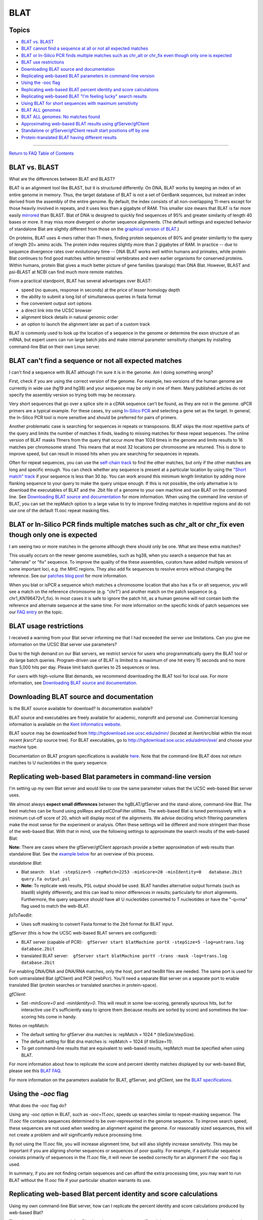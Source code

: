 BLAT
====

Topics
------

-  `BLAT vs. BLAST <#blat1>`__
-  `BLAT cannot find a sequence at all or not all expected
   matches <#blat1b>`__
-  `BLAT or In-Silico PCR finds multiple matches such as chr_alt or
   chr_fix even though only one is expected <#blat1c>`__
-  `BLAT use restrictions <#blat2>`__
-  `Downloading BLAT source and documentation <#blat3>`__
-  `Replicating web-based BLAT parameters in command-line
   version <#blat5>`__
-  `Using the -ooc flag <#blat6>`__
-  `Replicating web-based BLAT percent identity and score
   calculations <#blat4>`__
-  `Replicating web-based BLAT "I'm feeling lucky" search
   results <#blat7>`__
-  `Using BLAT for short sequences with maximum sensitivity <#blat8>`__
-  `BLAT ALL genomes <#blat9>`__
-  `BLAT ALL genomes: No matches found <#blat10>`__
-  `Approximating web-based BLAT results using
   gfServer/gfClient <#blat11>`__
-  `Standalone or gfServer/gfClient result start positions off by
   one <#blat12>`__
-  `Protein-translated BLAT having different results <#blat13>`__

--------------

`Return to FAQ Table of Contents <index.html>`__

BLAT vs. BLAST
--------------

What are the differences between BLAT and BLAST?
                                                

BLAT is an alignment tool like BLAST, but it is structured differently.
On DNA, BLAT works by keeping an index of an entire genome in memory.
Thus, the target database of BLAT is not a set of GenBank sequences, but
instead an index derived from the assembly of the entire genome. By
default, the index consists of all non-overlapping 11-mers except for
those heavily involved in repeats, and it uses less than a gigabyte of
RAM. This smaller size means that BLAT is far more easily
`mirrored <../goldenPath/help/mirror.html>`__ than BLAST. Blat of DNA is
designed to quickly find sequences of 95% and greater similarity of
length 40 bases or more. It may miss more divergent or shorter sequence
alignments. (The default settings and expected behavior of standalone
Blat are slightly different from those on the `graphical version of
BLAT <../cgi-bin/hgBlat>`__.)

On proteins, BLAT uses 4-mers rather than 11-mers, finding protein
sequences of 80% and greater similarity to the query of length 20+ amino
acids. The protein index requires slightly more than 2 gigabytes of RAM.
In practice -- due to sequence divergence rates over evolutionary time
-- DNA BLAT works well within humans and primates, while protein Blat
continues to find good matches within terrestrial vertebrates and even
earlier organisms for conserved proteins. Within humans, protein Blat
gives a much better picture of gene families (paralogs) than DNA Blat.
However, BLAST and psi-BLAST at NCBI can find much more remote matches.

From a practical standpoint, BLAT has several advantages over BLAST:

-  speed (no queues, response in seconds) at the price of lesser
   homology depth
-  the ability to submit a long list of simultaneous queries in fasta
   format
-  five convenient output sort options
-  a direct link into the UCSC browser
-  alignment block details in natural genomic order
-  an option to launch the alignment later as part of a custom track

BLAT is commonly used to look up the location of a sequence in the
genome or determine the exon structure of an mRNA, but expert users can
run large batch jobs and make internal parameter sensitivity changes by
installing command-line Blat on their own Linux server.

BLAT can't find a sequence or not all expected matches
------------------------------------------------------

I can't find a sequence with BLAT although I'm sure it is in the genome. Am I doing something wrong?
                                                                                                    

First, check if you are using the correct version of the genome. For
example, two versions of the human genome are currently in wide use
(hg19 and hg38) and your sequence may be only in one of them. Many
published articles do not specify the assembly version so trying both
may be necessary.

Very short sequences that go over a splice site in a cDNA sequence can't
be found, as they are not in the genome. qPCR primers are a typical
example. For these cases, try using `In-Silico PCR <../cgi-bin/hgPcr>`__
and selecting a gene set as the target. In general, the In-Silico PCR
tool is more sensitive and should be preferred for pairs of primers.

Another problematic case is searching for sequences in repeats or
transposons. BLAT skips the most repetitive parts of the query and
limits the number of matches it finds, leading to missing matches for
these repeat sequences. The online version of BLAT masks 11mers from the
query that occur more than 1024 times in the genome and limits results
to 16 matches per chromosome strand. This means that at most 32
locations per chromosome are returned. This is done to improve speed,
but can result in missed hits when you are searching for sequences in
repeats.

Often for repeat sequences, you can use the `self-chain
track <../cgi-bin/hgTrackUi?db=hg38&g=chainSelf>`__ to find the other
matches, but only if the other matches are long and specific enough. You
can check whether any sequence is present at a particular location by
using the `"Short match"
track <../cgi-bin/hgTrackUi?db=hg38&g=oligoMatch>`__ if your sequence is
less than 30 bp. You can work around this minimum length limitation by
adding more flanking sequence to your query to make the query unique
enough. If this is not possible, the only alternative is to download the
executables of BLAT and the .2bit file of a genome to your own machine
and use BLAT on the command line. See `Downloading BLAT source and
documentation <#blat3>`__ for more information. When using the command
line version of BLAT, you can set the repMatch option to a large value
to try to improve finding matches in repetitive regions and do not use
one of the default 11.ooc repeat masking files.

BLAT or In-Silico PCR finds multiple matches such as chr_alt or chr_fix even though only one is expected
--------------------------------------------------------------------------------------------------------

I am seeing two or more matches in the genome although there should only be one. What are these extra matches?
                                                                                                              

This usually occurs on the newer genome assmeblies, such as hg38, when
you search a sequence that has an "alternate" or "fix" sequence. To
improve the quality of the these assemblies, curators have added
multiple versions of some important loci, e.g. the MHC regions. They
also add fix sequences to resolve errors without changing the reference.
See our `patches blog post <http://genome.ucsc.edu/blog/patches/>`__ for
more information.

When you blat or isPCR a sequence which matches a chromosome location
that also has a fix or alt sequence, you will see a match on the
reference chromosome (e.g. "chr1") and another match on the patch
sequence (e.g. chr1_KN196472v1_fix). In most cases it is safe to ignore
the patch hit, as a human genome will not contain both the reference and
alternate sequence at the same time. For more information on the
specific kinds of patch sequences see our `FAQ
entry <FAQdownloads#downloadAlt>`__ on the topic.

BLAT usage restrictions
-----------------------

I received a warning from your Blat server informing me that I had exceeded the server use limitations. Can you give me information on the UCSC Blat server use parameters?
                                                                                                                                                                           

Due to the high demand on our Blat servers, we restrict service for
users who programmatically query the BLAT tool or do large batch
queries. Program-driven use of BLAT is limited to a maximum of one hit
every 15 seconds and no more than 5,000 hits per day. Please limit batch
queries to 25 sequences or less.

For users with high-volume Blat demands, we recommend downloading the
BLAT tool for local use. For more information, see `Downloading BLAT
source and documentation <#blat3>`__.

Downloading BLAT source and documentation
-----------------------------------------

Is the BLAT source available for download? Is documentation available?
                                                                      

BLAT source and executables are freely available for academic, nonprofit
and personal use. Commercial licensing information is available on the
`Kent Informatics website <http://www.kentinformatics.com>`__.

BLAT source may be downloaded from http://hgdownload.soe.ucsc.edu/admin/
(located at /kent/src/blat within the most recent jksrci*.zip source
tree). For BLAT executables, go to
http://hgdownload.soe.ucsc.edu/admin/exe/ and choose your machine type.

Documentation on BLAT program specifications is available
`here <../goldenPath/help/blatSpec.html>`__. Note that the command-line
BLAT does not return matches to U nucleotides in the query sequence.

Replicating web-based Blat parameters in command-line version
-------------------------------------------------------------

I'm setting up my own Blat server and would like to use the same parameter values that the UCSC web-based Blat server uses.
                                                                                                                           

We almost always **expect small differences** between the
hgBLAT/gfServer and the stand-alone, command-line Blat. The best matches
can be found using pslReps and pslCDnaFilter utilities. The web-based
Blat is tuned permissively with a minimum cut-off score of 20, which
will display most of the alignments. We advise deciding which filtering
parameters make the most sense for the experiment or analysis. Often
these settings will be different and more stringent than those of the
web-based Blat. With that in mind, use the following settings to
approximate the search results of the web-based Blat:

**Note:** There are cases where the gfServer/gfClient approach provide a
better approximation of web results than standalone Blat. See the
`example below <#blat11>`__ for an overview of this process.

*standalone Blat*:

-  Blat search:
      ``blat -stepSize=5 -repMatch=2253 -minScore=20 -minIdentity=0   database.2bit query.fa output.psl``
-  **Note:** To replicate web results, PSL output should be used. BLAT
   handles alternative output formats (such as blast8) slightly
   differently, and this can lead to minor differences in results;
   particularly for short alignments. Furthermore, the query sequence
   should have all U nucleotides converted to T nucleotides or have the
   "-q=rna" flag used to match the web-BLAT.

*faToTwoBit*:

-  Uses soft masking to convert Fasta format to the 2bit format for BLAT
   input.

*gfServer* (this is how the UCSC web-based BLAT servers are configured):

-  BLAT server (capable of PCR):
      ``gfServer start blatMachine portX -stepSize=5 -log=untrans.log    database.2bit``
-  translated BLAT server:
      ``gfServer start blatMachine portY -trans -mask -log=trans.log    database.2bit``

For enabling DNA/DNA and DNA/RNA matches, only the host, port and twoBit
files are needed. The same port is used for both untranslated Blat
(gfClient) and PCR (webPcr). You'll need a separate Blat server on a
separate port to enable translated Blat (protein searches or translated
searches in protein-space).

*gfClient*:

-  Set *-minScore=0* and *-minIdentity=0*. This will result in some
   low-scoring, generally spurious hits, but for interactive use it's
   sufficiently easy to ignore them (because results are sorted by
   score) and sometimes the low-scoring hits come in handy.

Notes on repMatch:

-  The default setting for gfServer dna matches is: repMatch = 1024 \*
   (tileSize/stepSize).
-  The default setting for Blat dna matches is: repMatch = 1024 (if
   tileSize=11).
-  To get command-line results that are equivalent to web-based results,
   repMatch must be specified when using BLAT.

For more information about how to replicate the score and percent
identity matches displayed by our web-based Blat, please see this `BLAT
FAQ <../FAQ/FAQblat.html#blat4>`__.

For more information on the parameters available for BLAT, gfServer, and
gfClient, see the `BLAT
specifications <../goldenPath/help/blatSpec.html>`__.

Using the *-ooc* flag
---------------------

What does the *-ooc* flag do?
                             

Using any *-ooc* option in BLAT, such as *-ooc=11.ooc*, speeds up
searches similar to repeat-masking sequence. The *11.ooc* file contains
sequences determined to be over-represented in the genome sequence. To
improve search speed, these sequences are not used when seeding an
alignment against the genome. For reasonably sized sequences, this will
not create a problem and will significantly reduce processing time.

By not using the *11.ooc* file, you will increase alignment time, but
will also slightly increase sensitivity. This may be important if you
are aligning shorter sequences or sequences of poor quality. For
example, if a particular sequence consists primarily of sequences in the
*11.ooc* file, it will never be seeded correctly for an alignment if the
*-ooc* flag is used.

In summary, if you are not finding certain sequences and can afford the
extra processing time, you may want to run BLAT without the *11.ooc*
file if your particular situation warrants its use.

Replicating web-based Blat percent identity and score calculations
------------------------------------------------------------------

Using my own command-line Blat server, how can I replicate the percent identity and score calculations produced by web-based Blat?
                                                                                                                                  

There is no option to command-line Blat that gives you the percent ID
and the score. However, we have created scripts that include the
calculations:

-  View the perl script from the source tree:
   ```pslScore.pl`` <http://genome-source.soe.ucsc.edu/gitlist/kent.git/raw/master/src/utils/pslScore/pslScore.pl>`__
-  View the corresponding C program:
   ```pslScore.c`` <http://genome-source.soe.ucsc.edu/gitlist/kent.git/raw/master/src/utils/pslScore/pslScore.c>`__
   and associated library functions ``pslScore`` and ``pslCalcMilliBad``
   in
   ```psl.c`` <http://genome-source.soe.ucsc.edu/gitlist/kent.git/raw/master/src/lib/psl.c>`__

See our `FAQ <FAQlicense.html>`__ on source code licensing and downloads
for information on obtaining the source.

Replicating web-based Blat "I'm feeling lucky" search results
-------------------------------------------------------------

How do I generate the same search results as web-based Blat's "I'm feeling lucky" option using command-line Blat?
                                                                                                                 

The code for the "I'm feeling lucky" Blat search orders the results
based on the sort output option that you selected on the query page. It
then returns the highest-scoring alignment of the first query sequence.

If you are sorting results by "query, start" or "chrom, start",
generating the "I'm feeling lucky" result is straightforward: sort the
output file by these columns, then select the top result.

To replicate any of the sort options involving score, you first must
calculate the score for each result in your PSL output file, then sort
the results by score or other combination (*e.g.* "query, score" and
"chrom, score"). See the section on `Replicating web-based Blat percent
identity and score calculations <#blat4>`__ for information on
calculating the score.

Alternatively, you can try filtering your Blat PSL output using either
the ``pslReps`` or ``pslCDnaFilter`` program available in the Genome
Browser source code. For information on obtaining the source code, see
our `FAQ <FAQlicense.html>`__ on source code licensing and downloads.

Using BLAT for short sequences with maximum sensitivity
-------------------------------------------------------

How do I configure BLAT for short sequences with maximum sensitivity?
                                                                     

Here are some guidelines for configuring standalone Blat and
gfServer/gfClient for these conditions:

-  The formula to find the shortest query size that will guarantee a
   match (if matching tiles are not marked as overused) is: 2 \*
   *stepSize* + *tileSize* - 1
   For example, with *stepSize* set to 5 and *tileSize* set to 11,
   matches of query size 2 \* 5 + 11 - 1 = 20 bp will be found if the
   query matches the target exactly.
   The *stepSize* parameter can range from 1 to *tileSize*.
   The *tileSize* parameter can range from 6 to 15. For protein, the
   range starts lower.
   For *minMatch*\ =1 (e.g., protein), the minimum guaranteed match
   length is: 1 \* *stepSize* + *tileSize* - 1
   Note: There is also a "minimum lucky size" for hits. This is the
   smallest possible hit that BLAT can find. This minimum lucky size can
   be calculated using the formula: *stepSize* + *tileSize*. For
   example, if we use a *tileSize* of 11 and *stepSize* of 5, hits
   smaller than 16 bases won't be reported.
-  Try using *-fine*.
-  Use a large value for *repMatch* (e.g. *-repMatch* = 1000000) to
   reduce the chance of a tile being marked as over-used.
-  Do not use an *.ooc* file.
-  Do not use *-fastMap*.
-  Do not use masking command-line options.

The above changes will make BLAT more sensitive, but will also slow the
speed and increase the memory usage. It may be necessary to process one
chromosome at a time to reduce the memory requirements.

A note on filtering output: increasing the *-minScore* parameter value
beyond one-half of the query size has no further effect. Therefore, use
either the ``pslReps`` or ``pslCDnaFilter`` program available in the
Genome Browser source code to filter for the size, score, coverage, or
quality desired. For information on obtaining the source code, see our
`FAQ <FAQlicense.html>`__ on source code licensing and downloads.

Blat ALL genomes
----------------

How do I blat queries for the default genome assemblies of all organisms?
                                                                         

BLAT is designed to quickly find sequence similarity between query and
target sequences. Generally, BLAT is used to find locations of sequence
homology in a single target genome or determine the exon structure of an
mRNA. BLAT also allows users to compare the query sequence against all
of the default assemblies for organisms hosted on the UCSC Genome
Browser. The *Search ALL* feature may be useful if you have an ambiguous
query sequence and are trying to determine what organism it may belong
to.

| Selecting the "Search ALL" checkbox above the Genome drop-down list
  allows you to search the genomes of the default assemblies for all of
  our organisms. It also searches any attached hubs' Blat servers,
  meaning you can search your user-generated assembly hubs.
| The new dynamic BLAT servers allow one to perform BLAT searches on an
  unlimited number of genomes with a fixed amount of memory, however it
  takes time to swap virtual pages from the storage device. Currently
  dynamic BLAT servers are not supported for "Search ALL", and they are
  noted as skipped in the output.
| The results page displays an ordered list of all our organisms and
  their homology with your query sequence. The results are ordered so
  that the organism with the best alignment score is at the top,
  indicating which region(s) of that organism has the greatest homology
  with your query sequence. The entire alignment, including mismatches
  and gaps, must `score <../FAQ/FAQblat.html#blat4>`__ 20 or higher in
  order to appear in the Blat output. By clicking into a link in the
  *Assembly list* you will be taken to a new page displaying various
  locations and scores of sequence homology in the assembly of interest.

Blat ALL genomes: No matches found
----------------------------------

My Blat ALL results display assemblies with hits, but clicking into them reports no matches
                                                                                           

In the Blat ALL results page, the "Hits" column does not represent
alignments, instead it reports tile hits. Tile hits are 11 base kmer
matches found in the target, which do not necessarily represent
successful alignments. When one clicks the 'Assembly' link a full Blat
alignment for that genome will occur and any alignment scores
representing less than a 20 bp result will come back as no matches
found.

When you submit a sequence to the Blat ALL utility, the sequence is
compared to an index in the server. The index has been built from the
target genome, with an 11bp default stepSize. These 11-mers "tile" the
sequence as such:

::

   TGGACAACATG
              GCAAGAATCAG
                         TCTCTACAGAA

After the index is built, the first step of alignment is to read the
query (search) sequence, extract all the 11-mers, and look those up in
the genome 11-mer index currently in memory. Matches found there
represent the initial "hits" you see in the Blat ALL results page. The
next step is to look for hits that overlap or fall within a certain
distance of each other, and attempt to align the sequences between the
hit locations in target and query.

For example, if two 11-base tile hits align perfectly, it would result
in a score of 22. This is above the minimum required score of 20 (see
`Blat ALL genomes <#blat9>`__), and would be reported as an alignment.
However, there are penalties for gaps and mismatches, as well as
potential overlap (see stepsize in `BLAT
specifications <../goldenPath/help/blatSpec.html>`__), all of which
could bring the score below 20. In that case, Blat ALL would report 2
"hits", but clicking into the assembly would report no matches. This
most often occurs when there are only a few (1-3) hits reported by Blat
ALL.

Approximating web-based Blat results using gfServer/gfClient
------------------------------------------------------------

Often times using the gfServer/gfClient provides a better approximation
or even replicate of the web-based Blat results, which otherwise cannot
be found using standalone Blat. This approach mimics the Blat server
used by the Genome Browser web-based Blat. The following example will
show how to set up an hg19 gfServer, then make a query. First, download
the appropriate utility for the operating system and give it executable
permissions:

::

   #For linux
   rsync -a rsync://hgdownload.soe.ucsc.edu/genome/admin/exe/linux.x86_64/blat/ ./
   #For MacOS
   rsync -a rsync://hgdownload.soe.ucsc.edu/genome/admin/exe/macOSX.x86_64/blat/ ./

   chmod +x gfServer gfClient blat

Next, download the appropriate .2bit genome (hg19 in this example), and
run the gfServer utility with the web Blat parameters, designating the
local machine and port 1234:

::

   wget http://hgdownload.soe.ucsc.edu/goldenPath/hg19/bigZips/hg19.2bit
   ./gfServer start 127.0.0.1 1234 -stepSize=5 hg19.2bit

After a few moments, the gfServer will initialize and be ready to
recieve queries. In order to approximate web Blat, we will use the
gfClient with the following parameters, designating our input and output
files.

::

   ./gfClient -minScore=20 -minIdentity=0 127.0.0.1 1234 . input.fa out.psl

The output file ``out.psl`` should have results very similar to
web-based Blat.

Standalone or gfServer/gfClient result start positions off by one
-----------------------------------------------------------------

My standalone Blat results or gfServer/gfClient Blat results have a start position that is one less that what I see on web Blat results
                                                                                                                                       

This is due to how we store internal coordinates in the Genome Browser.
The default Blat **Output type** of **hyperlink** shows results in our
internal coordinate data structure. These internal coordinates have a
zero-based start and a one-based end. See the following `FAQ
entry </FAQ/FAQtracks#tracks1>`__ for more information.

If the **Output type** is changed to **psl** on web Blat, the same
zero-based half open coordinate results will be seen as the standalone
Blat and gfServer/gfClient procedures.

Protein-translated BLAT having different results
------------------------------------------------

Protein-translated BLAT (protein or translated RNA queries) uses the
standard vertebrate genetic code. It will be slightly less sensitive on
mitochondria and species using other genetic codes. More information on
standard genetic codes can be found on the `NCBI
website <https://www.ncbi.nlm.nih.gov/Taxonomy/taxonomyhome.html/index.cgi?chapter=cgencodes>`__.
Additional details on mitochondria codon tables can be found on the
`Wikiwand
website <https://www.wikiwand.com/en/DNA_and_RNA_codon_tables>`__.
